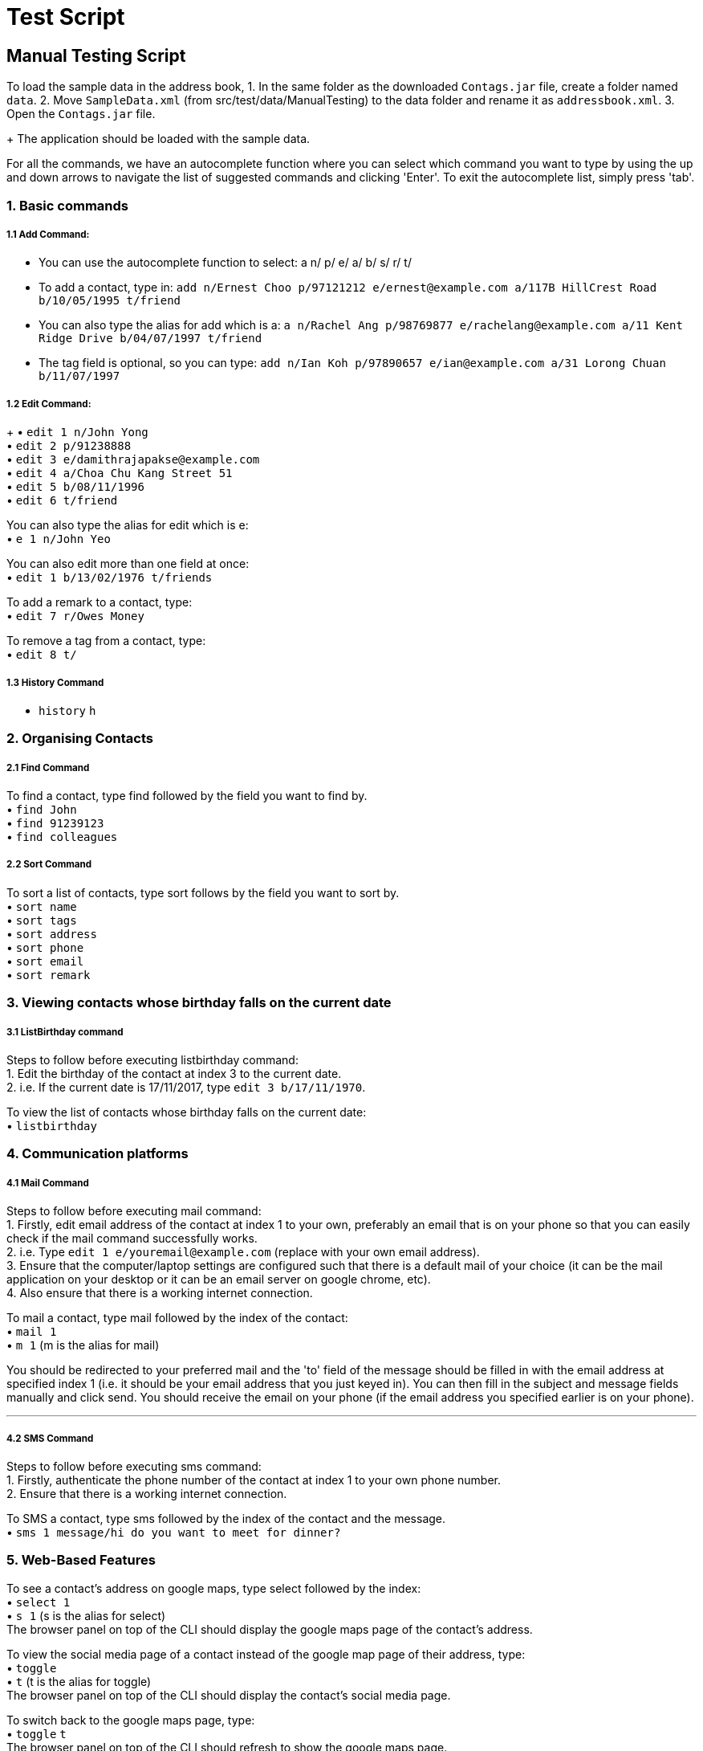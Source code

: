 = Test Script
:relfileprefix: team/
ifdef::env-github,env-browser[:outfilesuffix: .adoc]
:stylesDir: stylesheets

== Manual Testing Script

To load the sample data in the address book,
1. In the same folder as the downloaded `Contags.jar` file, create a folder named `data`.
2. Move `SampleData.xml` (from src/test/data/ManualTesting) to the data folder and rename it as `addressbook.xml`.
3. Open the `Contags.jar` file.
+
The application should be loaded with the sample data.

For all the commands, we have an autocomplete function where you can select which command you want to type by using the up and down arrows to navigate the list of suggested commands and clicking 'Enter'. To exit the autocomplete list, simply press 'tab'.

=== 1. Basic commands

===== 1.1 Add Command:

• You can use the autocomplete function to select: a n/ p/ e/ a/ b/ s/ r/ t/
• To add a contact, type in: `add n/Ernest Choo p/97121212 e/ernest@example.com a/117B HillCrest Road b/10/05/1995 t/friend`
• You can also type the alias for add which is a: `a n/Rachel Ang p/98769877 e/rachelang@example.com a/11 Kent Ridge Drive b/04/07/1997 t/friend`
• The tag field is optional, so you can type: `add n/Ian Koh p/97890657 e/ian@example.com a/31 Lorong Chuan b/11/07/1997`

===== 1.2 Edit Command:
+
• `edit 1 n/John Yong` +
• `edit 2 p/91238888` +
• `edit 3 e/damithrajapakse@example.com` +
• `edit 4 a/Choa Chu Kang Street 51` +
• `edit 5 b/08/11/1996` +
• `edit 6 t/friend` +

You can also type the alias for edit which is e: +
• `e 1 n/John Yeo`

You can also edit more than one field at once: +
• `edit 1 b/13/02/1976 t/friends`

To add a remark to a contact, type: +
• `edit 7 r/Owes Money`

To remove a tag from a contact, type: +
• `edit 8 t/`

===== 1.3 History Command

• `history` `h`

=== 2. Organising Contacts

===== 2.1 Find Command

To find a contact, type find followed by the field you want to find by. +
• `find John` +
• `find 91239123` +
• `find colleagues`

===== 2.2 Sort Command

To sort a list of contacts, type sort follows by the field you want to sort by. +
• `sort name` +
• `sort tags` +
• `sort address` +
• `sort phone` +
• `sort email` +
• `sort remark` +

=== 3. Viewing contacts whose birthday falls on the current date

===== 3.1 ListBirthday command

Steps to follow before executing listbirthday command: +
1. Edit the birthday of the contact at index 3 to the current date. +
2. i.e. If the current date is 17/11/2017, type `edit 3 b/17/11/1970`.

To view the list of contacts whose birthday falls on the current date: +
• `listbirthday`

=== 4. Communication platforms

===== 4.1 Mail Command

Steps to follow before executing mail command: +
1. Firstly, edit email address of the contact at index 1 to your own, preferably an email that is on your phone so that you can easily check if the mail command successfully works. +
2. i.e. Type `edit 1 e/youremail@example.com` (replace with your own email address). +
3. Ensure that the computer/laptop settings are configured such that there is a default mail of your choice (it can be the mail application on your desktop or it can be an email server on google chrome, etc). +
4. Also ensure that there is a working internet connection. +

To mail a contact, type mail followed by the index of the contact: +
• `mail 1` +
• `m 1` (m is the alias for mail)

You should be redirected to your preferred mail and the 'to' field of the message should be filled in with the email address at specified index 1 (i.e. it should be your email address that you just keyed in). You can then fill in the subject and message fields manually and click send. You should receive the email on your phone (if the email address you specified earlier is on your phone).

---

===== 4.2 SMS Command

Steps to follow before executing sms command: +
1. Firstly, authenticate the phone number of the contact at index 1 to your own phone number. +
2. Ensure that there is a working internet connection.

To SMS a contact, type sms followed by the index of the contact and the message. +
• `sms 1 message/hi do you want to meet for dinner?`

=== 5. Web-Based Features

To see a contact's address on google maps, type select followed by the index: +
• `select 1` +
• `s 1` (s is the alias for select) +
The browser panel on top of the CLI should display the google maps page of the contact's address.

To view the social media page of a contact instead of the google map page of their address, type: +
• `toggle` +
• `t` (t is the alias for toggle) +
The browser panel on top of the CLI should display the contact's social media page.

To switch back to the google maps page, type: +
• `toggle` `t` +
The browser panel on top of the CLI should refresh to show the google maps page.
